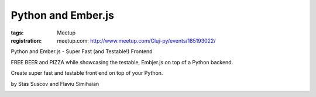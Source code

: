 Python and Ember.js
###################

:tags: Meetup
:registration:
    meetup.com: http://www.meetup.com/Cluj-py/events/185193022/

Python and Ember.js - Super Fast (and Testable!) Frontend

FREE BEER and PIZZA while showcasing the testable, Embjer.js on top of
a Python backend.

Create super fast and testable front end on top of your Python.

by Stas Suscov and Flaviu Simihaian

|image0|

.. |image0| image:: http://photos2.meetupstatic.com/photos/event/5/4/e/e/global_199941742.jpeg

